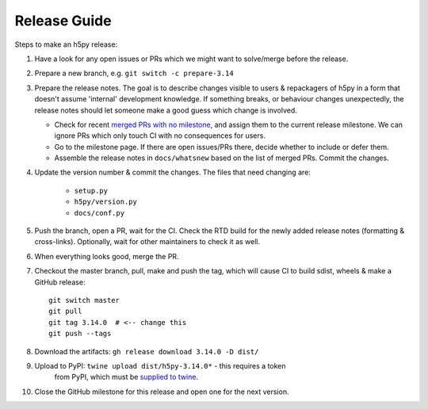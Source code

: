 .. _release_guide:

Release Guide
=============

Steps to make an h5py release:

1. Have a look for any open issues or PRs which we might want to solve/merge
   before the release.
2. Prepare a new branch, e.g. ``git switch -c prepare-3.14``
3. Prepare the release notes. The goal is to describe changes visible to users
   & repackagers of h5py in a form that doesn't assume 'internal' development
   knowledge. If something breaks, or behaviour changes unexpectedly, the
   release notes should let someone make a good guess which change is involved.

   - Check for recent `merged PRs with no milestone <https://github.com/h5py/h5py/pulls?q=is%3Amerged+is%3Apr+no%3Amilestone>`_,
     and assign them to the current release milestone. We can ignore PRs which
     only touch CI with no consequences for users.
   - Go to the milestone page. If there are open issues/PRs there, decide whether
     to include or defer them.
   - Assemble the release notes in ``docs/whatsnew`` based on the list of merged
     PRs. Commit the changes.

4. Update the version number & commit the changes. The files that need changing
   are:

    - ``setup.py``
    - ``h5py/version.py``
    - ``docs/conf.py``

5. Push the branch, open a PR, wait for the CI. Check the RTD build for the
   newly added release notes (formatting & cross-links). Optionally, wait for
   other maintainers to check it as well.
6. When everything looks good, merge the PR.
7. Checkout the master branch, pull, make and push the tag, which will cause
   CI to build sdist, wheels & make a GitHub release::

    git switch master
    git pull
    git tag 3.14.0  # <-- change this
    git push --tags

8. Download the artifacts: ``gh release download 3.14.0 -D dist/``
9. Upload to PyPI: ``twine upload dist/h5py-3.14.0*`` - this requires a token
    from PyPI, which must be `supplied to twine <https://twine.readthedocs.io/en/stable/#configuration>`_.
10. Close the GitHub milestone for this release and open one for the next
    version.
